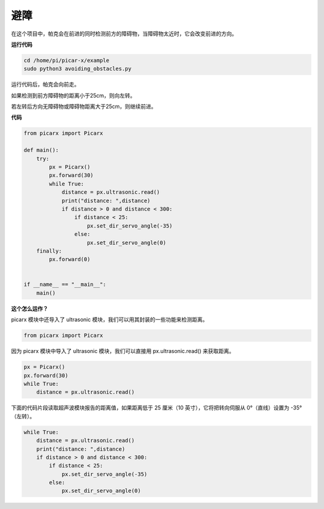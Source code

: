 避障
==============================

在这个项目中，帕克会在前进的同时检测前方的障碍物，当障碍物太近时，它会改变前进的方向。

**运行代码**

.. raw:: html

    <run></run>

.. code-block::

    cd /home/pi/picar-x/example
    sudo python3 avoiding_obstacles.py
    
运行代码后，帕克会向前走。

如果检测到前方障碍物的距离小于25cm，则向左转。

若左转后方向无障碍物或障碍物距离大于25cm，则继续前进。

**代码**

.. .. note::

..     您可以 **修改/重置/复制/运行/停止** 下面的代码。 但在此之前，您需要转到像 ``picar-x/example`` 这样的源代码路径。 修改代码后，可以直接运行看看效果。

.. raw:: html

    <run></run>

.. code-block:: python

    from picarx import Picarx

    def main():
        try:
            px = Picarx()
            px.forward(30)
            while True:
                distance = px.ultrasonic.read()
                print("distance: ",distance)
                if distance > 0 and distance < 300:
                    if distance < 25:
                        px.set_dir_servo_angle(-35)
                    else:
                        px.set_dir_servo_angle(0)
        finally:
            px.forward(0)


    if __name__ == "__main__":
        main()


**这个怎么运作？**

picarx 模块中还导入了 ultrasonic 模块，我们可以用其封装的一些功能来检测距离。

.. code-block:: python

    from picarx import Picarx

因为 picarx 模块中导入了 ultrasonic 模块，我们可以直接用 px.ultrasonic.read() 来获取距离。

.. code-block:: python

    px = Picarx()
    px.forward(30)
    while True:
        distance = px.ultrasonic.read() 

下面的代码片段读取超声波模块报告的距离值，如果距离低于 25 厘米（10 英寸），它将把转向伺服从 0°（直线）设置为 -35°（左转）。

.. code-block:: python

    while True:
        distance = px.ultrasonic.read()
        print("distance: ",distance)
        if distance > 0 and distance < 300:
            if distance < 25:
                px.set_dir_servo_angle(-35)
            else:
                px.set_dir_servo_angle(0)
